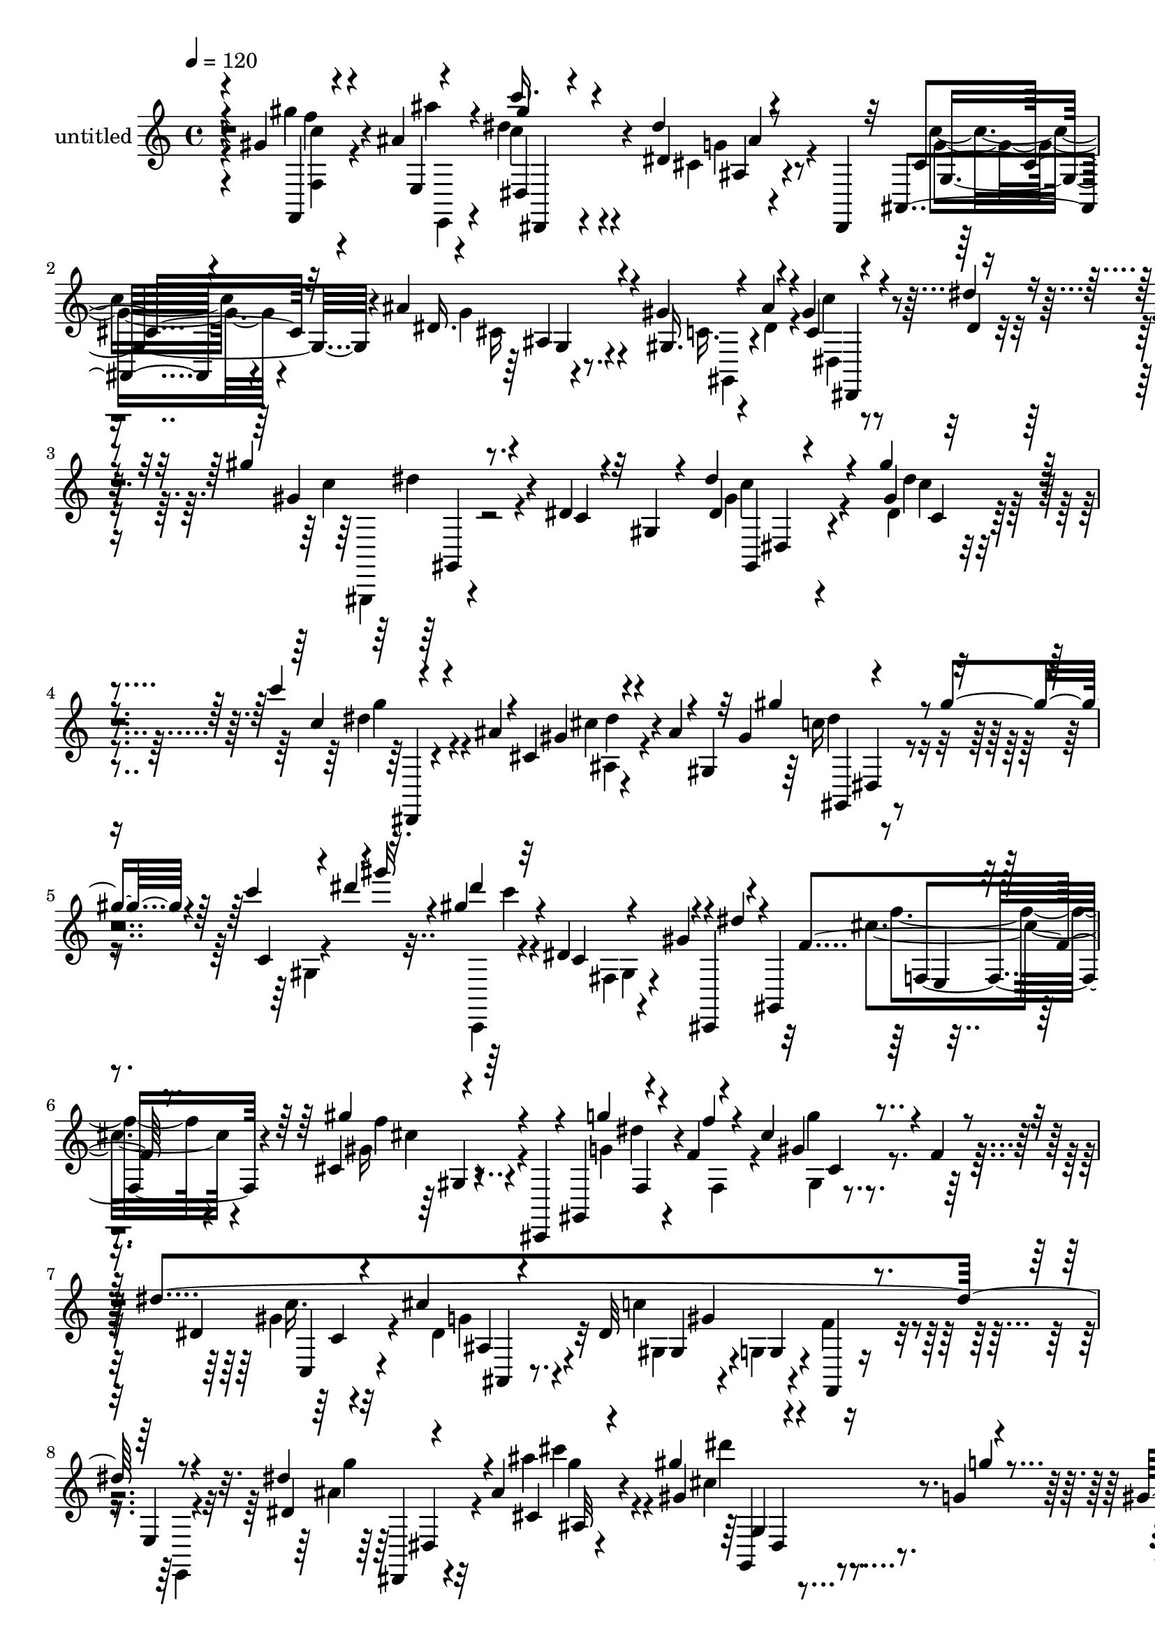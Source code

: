 % Lily was here -- automatically converted by c:/Program Files (x86)/LilyPond/usr/bin/midi2ly.py from output/midi/dh474pa.mid
\version "2.14.0"

\layout {
  \context {
    \Voice
    \remove "Note_heads_engraver"
    \consists "Completion_heads_engraver"
    \remove "Rest_engraver"
    \consists "Completion_rest_engraver"
  }
}

trackAchannelA = {


  \key c \major
    
  \set Staff.instrumentName = "untitled"
  
  \time 4/4 
  

  \key c \major
  
  \tempo 4 = 120 
  
}

trackA = <<
  \context Voice = voiceA \trackAchannelA
>>


trackBchannelA = {
  
}

trackBchannelB = \relative c {
  \voiceOne
  r4*8/120 gis''4*33/120 r4*72/120 ais4*9/120 r4*37/120 c'16. r4*102/120 dis,4*26/120 
  r8 dis,,,4*23/120 r32 ais'4*57/120 r4*99/120 ais''4*50/120 r4*94/120 gis4*83/120 
  r4*49/120 gis4*22/120 r4*43/120 dis'4*17/120 r4*51/120 gis4*48/120 
  r8. dis,4*21/120 r4*59/120 gis,4*19/120 r4*32/120 dis''4*53/120 
  r4*82/120 gis4*38/120 r4*101/120 c4*26/120 r4*64/120 ais,4*17/120 
  r4*31/120 cis,4*18/120 r4*68/120 ais'4*16/120 r4*3/120 gis,4*11/120 
  r32 gis'4*28/120 r4*68/120 gis'4*27/120 r4*17/120 c4*81/120 r4*2/120 gis'16 
  r4*16/120 gis,4*51/120 r4*95/120 dis,4*56/120 r4*16/120 cis,,4*24/120 
  r4*12/120 gis'4*52/120 r4*108/120 cis'4*16/120 r4*61/120 cis,,4*26/120 
  r4*14/120 gis'4*39/120 r4*66/120 f''4*13/120 r4*35/120 cis'4*20/120 
  r4*61/120 f,4*19/120 r4*32/120 dis'4*479/120 r8 dis4*48/120 r4*92/120 ais4*25/120 
  r4*111/120 gis'4*42/120 r4*47/120 g,4*18/120 r4*24/120 gis4*28/120 
  r8 ais4*9/120 r4*39/120 dis4*56/120 r4*39/120 c4*31/120 r4*11/120 dis4*61/120 
  r4*22/120 c'4*29/120 r4*17/120 gis4*41/120 r4*49/120 c,,4*26/120 
  r4*23/120 gis4*18/120 r4*20/120 gis'4*43/120 r4*6/120 c4*21/120 
  r4*22/120 ais4*91/120 r4*51/120 cis,4*18/120 r4*66/120 dis,4*16/120 
  r4*1/120 dis,4*17/120 r4*8/120 ais'4*31/120 r4*72/120 ais''4*44/120 
  r4*1/120 cis,4*31/120 r4*34/120 cis4*28/120 r4*35/120 gis'4*68/120 
  r4*2/120 ais4*35/120 r4*29/120 c,4*19/120 r4*41/120 dis4*10/120 
  r4*66/120 gis'4*55/120 r4*84/120 gis'4*32/120 r4*36/120 g,4*23/120 
  r4*44/120 f'4*48/120 r4*3/120 cis4*14/120 r4*9/120 f, r4*33/120 dis 
  r4*13/120 f,4*12/120 r4*39/120 cis4*38/120 r4*21/120 f,4*40/120 
  r4*77/120 f4*31/120 r4*4/120 gis4*7/120 r4*54/120 f''4*10/120 
  r4*5/120 gis,,16 r4*33/120 dis4*54/120 r4*13/120 gis'16. r4*27/120 g4*23/120 
  r4*40/120 f4*29/120 r4*43/120 dis4*46/120 r4*95/120 gis'4*27/120 
  r4*69/120 ais,4*13/120 r4*29/120 dis4*57/120 r4*87/120 c,32 r4*66/120 gis4*25/120 
  r4*37/120 gis''4*52/120 r4*83/120 c4*34/120 r4*113/120 ais4*33/120 
  r4*27/120 f,,,4*28/120 r16. g'4*33/120 r4*35/120 f4*24/120 r4*46/120 dis,4*36/120 
  r16 cis4*33/120 r4*36/120 c''4*51/120 r4*20/120 ais,,4*28/120 
  r4*41/120 gis''4*46/120 r4*36/120 gis4*37/120 r4*10/120 dis'4*20/120 
  c,4*23/120 r4*32/120 gis''4*14/120 r4*7/120 dis' r16 gis4*13/120 
  r4*2/120 c4*32/120 r4*68/120 gis,,,4*61/120 r4*1/120 gis'4*24/120 
  r4*47/120 g4*13/120 r4*6/120 cis,,4*26/120 r4*32/120 f'4*68/120 
  r4*9/120 gis,,4*8/120 r4*70/120 cis'4*16/120 r4*61/120 g'4*17/120 
  r4*81/120 f,,16. r4*74/120 cis'4*31/120 r4*8/120 gis'4*14/120 
  r4*10/120 cis4*46/120 r4*1/120 gis'4*43/120 r4*11/120 f'4*31/120 
  r4*7/120 ais4*18/120 r4*7/120 cis4*36/120 r4*12/120 ais'4*16/120 
  r4*6/120 cis,4*17/120 r4*229/120 gis,4*28/120 r4*23/120 g4*16/120 
  r4*23/120 gis4*16/120 r4*26/120 ais4*17/120 r4*27/120 dis8 r4*97/120 dis,4*24/120 
  r4*131/120 cis8 r4*93/120 ais'4*78/120 r4*81/120 gis4*62/120 
  r4*89/120 dis'4*57/120 r4*10/120 c'4*35/120 r4*39/120 gis,,,4*48/120 
  r4*106/120 dis''4*19/120 r4*54/120 gis,4*27/120 r4*36/120 c4*76/120 
  r4*2/120 dis4*46/120 r4*18/120 gis8 r4*10/120 ais4*38/120 r4*38/120 c4*54/120 
  r4*52/120 ais4*17/120 r4*27/120 cis,4*82/120 r4*14/120 ais'16 
  r4*16/120 gis4*68/120 r16 gis4*29/120 r4*17/120 c4*66/120 r4*17/120 gis'16 
  r4*19/120 dis4*57/120 r4*36/120 dis,4*26/120 r32 gis4*83/120 
  dis'4*19/120 r4*34/120 cis,,,4*46/120 r32*7 gis'''4*32/120 r4*53/120 cis,,,16 
  r4*12/120 gis'16. r4*71/120 cis''4*19/120 r4*24/120 gis'4*61/120 
  r4*29/120 cis,,,4*27/120 r4*21/120 gis''32*5 r4*69/120 g4*73/120 
  r4*70/120 gis4*214/120 r4*61/120 g16 r4*114/120 ais4*21/120 r4*123/120 gis'4*48/120 
  r4*42/120 g,4*20/120 r4*28/120 gis'4*27/120 r4*57/120 ais,4*13/120 
  r4*39/120 gis,,4*31/120 r4*12/120 gis'''4*44/120 r4*6/120 c,32 
  r4*16/120 c,4*19/120 r4*36/120 gis'4*41/120 r32 c, r4*11/120 gis'4*109/120 
  r4*33/120 c,4*38/120 r4*32/120 gis'4*27/120 r4*3/120 c32 r4*21/120 cis,4*86/120 
  r4*66/120 cis4*29/120 r4*51/120 dis,,4*20/120 r4*10/120 ais'4*81/120 
  r4*46/120 ais''4*24/120 r4*18/120 gis4*41/120 r4*25/120 g4*37/120 
  r4*38/120 gis32*5 r4*3/120 dis4*69/120 r4*1/120 gis,4*18/120 
  r4*39/120 dis'4*8/120 r4*72/120 gis'4*63/120 r4*79/120 gis'4*32/120 
  r4*42/120 g4*13/120 r4*54/120 cis,,,,,16 r4*9/120 dis''''4*29/120 
  r4*12/120 f,4*8/120 r4*31/120 dis4*28/120 r4*17/120 f,4*8/120 
  r4*37/120 dis4*35/120 r4*23/120 f,4*20/120 r4*84/120 e4*18/120 
  r4*24/120 cis'4*22/120 r4*49/120 f4*22/120 r4*48/120 dis'4*361/120 
  r32*5 gis4*36/120 r4*58/120 ais,4*7/120 r4*41/120 dis4*48/120 
  r4*97/120 dis,4*23/120 r4*119/120 gis'8 r4*86/120 c4*40/120 r4*110/120 ais4*33/120 
  r4*38/120 gis,4*28/120 r4*39/120 g4*28/120 r4*44/120 f4*24/120 
  r4*18/120 ais,,4*77/120 r4*19/120 cis'4*31/120 r4*38/120 c4*31/120 
  r4*43/120 ais'4*38/120 r4*36/120 gis4*215/120 r4*7/120 dis4*69/120 
  r4*29/120 <gis fis, >4*63/120 r4*64/120 c,4*39/120 r4*38/120 g'4*70/120 
  r4*10/120 dis4*85/120 r4*71/120 c4*28/120 r4*50/120 ais4*26/120 
  r4*83/120 gis'4*101/120 r4*29/120 f,16 r4*14/120 cis'4*18/120 
  r4*29/120 cis'4*18/120 r4*3/120 gis4*20/120 r4*2/120 f'4*22/120 
  r4*20/120 f,4*22/120 r4*8/120 f'16. r4*2/120 cis'4*14/120 r4*12/120 f,4*27/120 
  r4*32/120 gis'4*19/120 r32 cis4*14/120 r4*232/120 gis,,4*21/120 
  r4*23/120 g4*17/120 r4*24/120 e,16 r4*5/120 ais'4*19/120 r4*26/120 dis4*67/120 
  r4*95/120 dis16. r4*123/120 cis,4*92/120 r4*85/120 cis4*103/120 
  r4*83/120 gis'4*99/120 r4*2/120 dis4*76/120 r4*6/120 c'4*19/120 
  r4*70/120 dis32 r4*91/120 gis4*79/120 r4*121/120 gis'4*22/120 
}

trackBchannelBvoiceB = \relative c {
  \voiceThree
  r4*9/120 f,4*40/120 r4*67/120 e'4*18/120 r4*25/120 gis''4*51/120 
  r4*100/120 dis,4*22/120 r4*111/120 cis4*71/120 r32*5 dis16. r4*99/120 gis,16. 
  r4*24/120 ais'4*49/120 r4*13/120 c,4*14/120 r4*53/120 dis4*7/120 
  r4*59/120 gis4*57/120 r4*82/120 c,4*24/120 r32*7 dis4*33/120 
  r4*104/120 gis4*16/120 r4*125/120 c4*28/120 r4*107/120 gis4*19/120 
  r4*114/120 gis'4*52/120 r4*86/120 c,,4*16/120 r4*26/120 dis''4*42/120 
  r16. dis4*42/120 r32*7 c,,4*10/120 r4*22/120 gis'4*39/120 r4*3/120 dis'4*22/120 
  r4*28/120 f,4*52/120 r8. gis'4*33/120 r4*100/120 g4*39/120 r4*52/120 f4*11/120 
  r4*36/120 gis,4*13/120 r4 dis4*64/120 r4*74/120 cis'4*56/120 
  r4*83/120 dis,32*11 r4*28/120 e,4*20/120 r4*48/120 dis'4*23/120 
  r4*116/120 cis4*24/120 r4*114/120 gis'4*38/120 r4*51/120 g'4*18/120 
  r4*24/120 gis4*32/120 r4*56/120 ais4*9/120 r4*39/120 c4*53/120 
  r4*83/120 f,,4*14/120 r4*22/120 gis'4*38/120 r4*58/120 c,4*41/120 
  r4*96/120 dis,4*51/120 r4*11/120 dis,,16 r4*3/120 ais'4*53/120 
  r4*122/120 dis'4*26/120 r4*109/120 c'4*50/120 r4*82/120 gis4*41/120 
  r4*33/120 g16 r4*33/120 c,4*73/120 r4*61/120 c'4*22/120 r4*38/120 dis4*7/120 
  r4*69/120 gis,16 r4*109/120 gis'4*25/120 r4*54/120 cis,,,4*29/120 
  r4*28/120 cis,4*24/120 r4*10/120 dis''''4*24/120 r4*64/120 cis,4*25/120 
  r4*88/120 cis,,4*8/120 r4*34/120 cis,4*39/120 r4*96/120 gis''''4*46/120 
  r4*108/120 gis,,,4*42/120 r4*93/120 c'32 r4*119/120 dis'8 r4*81/120 gis,32 
  r4*84/120 ais'4*11/120 r4*28/120 c,4*65/120 r4*87/120 dis4*19/120 
  r4*118/120 gis,4*29/120 r32*7 c4*36/120 r4*110/120 ais16. r4*22/120 f,4*27/120 
  r4*39/120 ais'4*191/120 r32 cis,,4*33/120 r4*32/120 cis'4*80/120 
  r4*63/120 c4*22/120 r4*87/120 c'4*29/120 r4*5/120 gis4*9/120 
  r4*3/120 fis4*17/120 r4*42/120 c''4*10/120 r4*58/120 gis,,,4*27/120 
  r4*130/120 fis''4*16/120 r4*57/120 g'4*0/120 r32*5 gis,4*68/120 
  r4*86/120 gis4*23/120 r4*53/120 g'4*20/120 r4*79/120 gis,4*88/120 
  r4*59/120 f,4*21/120 r4*40/120 f'4*47/120 r4*38/120 gis'16 r4*46/120 f'4*37/120 
  r4*257/120 gis,4*26/120 r4*27/120 g4*8/120 r4*29/120 gis4*14/120 
  r4*28/120 ais4*11/120 r4*32/120 gis4*50/120 r4*107/120 dis4*27/120 
  r4*127/120 c4*49/120 r4*106/120 cis,4*61/120 r4*98/120 gis4*65/120 
  r4*85/120 dis'4*22/120 r4*11/120 gis'4*64/120 r16. gis8 r4*93/120 c,,4*16/120 
  r4 gis,4*50/120 r4*92/120 gis'4*21/120 r4*125/120 cis4*56/120 
  r4*94/120 gis'4*83/120 r4*21/120 gis,4*23/120 r4*17/120 c4*40/120 
  r4*103/120 gis4*22/120 r32 dis''4*39/120 r4*56/120 c,,,4*44/120 
  r4*91/120 c''4*19/120 r4*21/120 c'4*39/120 r4*55/120 f4*63/120 
  r4*89/120 gis4*35/120 r4*111/120 g4*70/120 r4*28/120 f4*49/120 
  r4*2/120 cis,32 r4*66/120 f'4*36/120 r4*12/120 dis16*17 r4*52/120 dis4*42/120 
  r4*102/120 ais'4*25/120 r4*117/120 gis,4*50/120 r4*42/120 g'4*16/120 
  r4*33/120 cis,,4*10/120 r4*70/120 ais''4*14/120 r4*43/120 c8 
  r4*6/120 dis,4*29/120 r4*40/120 c4*59/120 r4*8/120 dis,16 r4*33/120 gis,,4*50/120 
  r4*88/120 gis'4*16/120 r4*10/120 dis'4*65/120 r4*5/120 ais,4*91/120 
  r4*99/120 dis'4*36/120 r4*99/120 c'4*68/120 r32*5 cis,4*29/120 
  r4*38/120 cis16 r16. gis,8 r4*9/120 ais''4*51/120 r4*17/120 gis4*20/120 
  r4*48/120 dis'32 r4*65/120 gis,4*32/120 r4*109/120 gis'4*27/120 
  r4*46/120 g32 r4*54/120 f'4*47/120 r4*3/120 cis4*16/120 r4*62/120 cis,,4*20/120 
  r4*63/120 cis16 r4*32/120 cis,,4*29/120 r4*68/120 f'4*37/120 
  r4*7/120 gis'4*14/120 r4*126/120 dis4*69/120 r4*79/120 dis4*65/120 
  r4*84/120 dis4*38/120 r4*101/120 gis4*17/120 r4*78/120 gis,4*24/120 
  r4*26/120 c''4*31/120 r4*110/120 dis,4*39/120 r4*103/120 gis,4*40/120 
  r4*107/120 c4*55/120 r4*94/120 ais4*36/120 r4*38/120 gis'4*26/120 
  r4*39/120 dis4*22/120 r4*55/120 dis,,,4*20/120 r4*43/120 dis'' 
  r4*94/120 c'4*37/120 r4*48/120 gis,4*29/120 r4*36/120 dis4*144/120 
  r4*3/120 f4*113/120 r4*11/120 gis,8. r4*86/120 gis''4*46/120 
  r16 dis4*28/120 r4*52/120 f4*108/120 r4*48/120 f r4*139/120 gis,4*65/120 
  r4*81/120 gis4*27/120 r4*11/120 gis'16 r4*37/120 cis4*21/120 
  r4*2/120 cis,4*35/120 r4*2/120 cis'16 r4*11/120 gis'4*35/120 
  r4*37/120 cis4*36/120 r4*22/120 f32 r4*5/120 cis4*21/120 r4*227/120 cis,4*13/120 
  r4*33/120 g'4*10/120 r4*27/120 gis,32 r4*26/120 ais'4*6/120 r4*36/120 dis,,,4*63/120 
  r4*97/120 dis'4*59/120 r4*107/120 c'4*78/120 r4*2/120 dis,,,4*14/120 
  r4*85/120 ais'''4*102/120 r4*84/120 c,4*100/120 r4*81/120 c4*14/120 
  r4*78/120 dis4*3/120 r4*104/120 gis4*47/120 r4*149/120 dis4*23/120 
}

trackBchannelBvoiceC = \relative c {
  \voiceFour
  r4*9/120 gis'''4*41/120 r4*68/120 ais4*9/120 r4*32/120 dis,4*54/120 
  r4*98/120 cis,4*20/120 r4*116/120 c'4*47/120 r4*96/120 g4*37/120 
  r4*107/120 c,16. r4*24/120 dis4*56/120 r4*8/120 c'4*16/120 r4*118/120 c4*55/120 
  r4*213/120 gis4*37/120 r4*98/120 dis4*21/120 r4*119/120 dis'4*39/120 
  r4*98/120 cis4*19/120 r4*117/120 c16 r4*107/120 gis,4*13/120 
  r4*115/120 c,,4*37/120 r4*109/120 fis'4*17/120 r4*108/120 cis''4*58/120 
  r4*82/120 gis16 r4*103/120 g4*43/120 r4*51/120 f,4*36/120 r4*7/120 g''4*11/120 
  r4*122/120 gis,4*65/120 r32*5 dis4*62/120 r32*5 c'4*174/120 r4*21/120 e,,,4*19/120 
  r4*47/120 ais''4*33/120 r32*7 ais'4*27/120 r4*116/120 cis,4*39/120 
  r4*88/120 cis,4*19/120 r4*72/120 gis4*20/120 r4*26/120 c'4*46/120 
  r4*92/120 dis,4*18/120 r4*113/120 c,,4*35/120 r4*230/120 cis''4*65/120 
  r4*77/120 ais4*17/120 r4*116/120 cis4*43/120 r4*91/120 ais4*31/120 
  r4*43/120 gis16 r4*33/120 dis4*52/120 r4*16/120 dis'4*26/120 
  r4*38/120 gis4*10/120 r4*130/120 dis'4*41/120 r4*96/120 c'4*27/120 
  r4*161/120 gis4*16/120 r4*66/120 cis,,4*17/120 r4*261/120 gis'4*39/120 
  r4*112/120 ais4*61/120 r4*76/120 gis,32 r4*122/120 c'4*40/120 
  r4*99/120 gis,4*18/120 r4 gis''4*49/120 r4*101/120 dis,4*12/120 
  r4*129/120 gis,,4*32/120 r4*99/120 dis'''4*47/120 r4*101/120 g16 
  r4*100/120 g,,,4*31/120 r4*35/120 f4*24/120 r4*46/120 cis''4*62/120 
  r4*81/120 c,4*21/120 r4*43/120 ais,4*21/120 r4*51/120 gis4*34/120 
  r4 dis''''4*19/120 r4*114/120 gis''4*23/120 r4*129/120 gis,,4*23/120 
  r4*125/120 f4*55/120 r4*98/120 f4*23/120 r4*156/120 gis4*63/120 
  r4*99/120 ais,,4*13/120 r4*72/120 ais'4*19/120 r4*106/120 gis''16 
  r4*258/120 e,,,,4*104/120 r4*70/120 c'''4*64/120 r4*95/120 gis4*27/120 
  r4*126/120 g4*56/120 r4*99/120 dis,4*62/120 r4*96/120 dis'16. 
  r4*181/120 gis,4*43/120 r4*25/120 gis'''4*42/120 r4*250/120 dis,,,4*22/120 
  r4 c'4*28/120 r4*113/120 dis,,4*39/120 r4*111/120 g'4*26/120 
  r4*119/120 gis,4*47/120 r4*97/120 c'4*14/120 r4*253/120 fis,4*26/120 
  r4*46/120 cis4*34/120 r16 f'4*51/120 r4*97/120 cis32 r4*133/120 gis'4*96/120 
  r4*10/120 f,4*43/120 r4*128/120 c''4*68/120 r4*72/120 ais,,4*70/120 
  r4*74/120 c''4*193/120 r4*11/120 e,,,4*13/120 r8 dis,4*25/120 
  r4*119/120 cis'''4*23/120 r4*122/120 g,4*42/120 r4*96/120 gis''4*16/120 
  r4*70/120 gis,4*26/120 r4*27/120 dis4*23/120 r4*241/120 dis4*51/120 
  r4*152/120 dis,4*21/120 r4*46/120 g''4*108/120 r16. ais,4*17/120 
  r4*118/120 cis4*88/120 r4*57/120 g4*28/120 r4*43/120 g4*36/120 
  r4*35/120 dis4*67/120 r4*70/120 c'4*16/120 r4*132/120 c'4*39/120 
  r4*103/120 c,32 r8 cis,4*32/120 r4*86/120 gis'''4*23/120 r4*53/120 cis,4*18/120 
  r4*86/120 gis,4*25/120 r4*156/120 gis''4*13/120 r4*128/120 c,,4*63/120 
  r4*85/120 cis'4*71/120 r4*78/120 c4*43/120 r4*98/120 c4*20/120 
  r4*122/120 gis'4*35/120 r4*106/120 c,,4*18/120 r4*128/120 f,,4*39/120 
  r4*104/120 dis''4*23/120 r4*128/120 ais,4*40/120 r4*96/120 cis''4*27/120 
  r4*114/120 dis4*32/120 r4*106/120 ais,4*24/120 r4*125/120 c4*71/120 
  r4*62/120 gis,4*81/120 r16 dis'4*41/120 r16 c'4*66/120 r4*66/120 gis4*20/120 
  r4*143/120 cis,,4*73/120 r4*78/120 f'8. r4*95/120 cis'4*83/120 
  r4*193/120 gis''32 r4*24/120 gis,4*19/120 r4*92/120 gis'4*16/120 
  r4*306/120 gis4*19/120 r4*69/120 gis4*7/120 r4*72/120 gis4*50/120 
  r4*113/120 c,,4*5/120 r4*161/120 gis'4*78/120 r4*99/120 dis4*91/120 
  r4*96/120 gis,,,4*122/120 r4*59/120 gis'''4*11/120 r4*80/120 c,,,4*103/120 
  r4*3/120 gis4*49/120 r4*148/120 gis''''4*12/120 
}

trackBchannelBvoiceD = \relative c {
  \voiceTwo
  r4*10/120 <c'' f,, >4*34/120 r4*77/120 e,,,4*12/120 r4*26/120 c'''4*62/120 
  r4*93/120 g4*24/120 r4*110/120 g4*49/120 r4*95/120 cis,16 r4*115/120 gis,4*49/120 
  r4*82/120 dis'4*10/120 r4*126/120 gis,,4*20/120 r4*247/120 c'''4*35/120 
  r4*102/120 dis4*22/120 r4*116/120 g4*28/120 r4*110/120 ais,,4*9/120 
  r4*127/120 dis'4*38/120 r4*229/120 c'4*36/120 r4*108/120 gis,,4*11/120 
  r4*113/120 f''4*55/120 r4*85/120 f4*16/120 r4*118/120 dis4*40/120 
  r4*95/120 gis,,4*7/120 r4*126/120 c'16. r4*96/120 g4*56/120 r4*82/120 gis,4*21/120 
  r4*38/120 g4*18/120 r4*49/120 f'4*22/120 r4*113/120 g'4*27/120 
  r4*113/120 cis4*25/120 r4*116/120 dis4*34/120 r4*93/120 cis4*26/120 
  r4*111/120 gis'4*55/120 r4*83/120 c,,4*14/120 r4*380/120 dis4*59/120 
  r4*220/120 dis4*57/120 r4*86/120 dis4*21/120 r4*107/120 gis,,4*43/120 
  r4*85/120 gis'4*17/120 r4*126/120 c,,16 r4*107/120 fis'4*25/120 
  r4*245/120 gis'4*19/120 r4*261/120 cis4*50/120 r4*97/120 dis4*78/120 
  r32*13 gis,16. r4*96/120 c4*11/120 r4*126/120 
  | % 15
  c'4*43/120 r4*248/120 dis,,,4*34/120 r4*98/120 f'4*25/120 r4*121/120 dis,,4*25/120 
  r4*107/120 cis''4*50/120 r4*87/120 dis,4*33/120 r4*108/120 c,4*20/120 
  r4*44/120 ais'''4*40/120 r4*32/120 dis,16 r4*123/120 c'4*8/120 
  r4*3/120 gis'4*10/120 r4*118/120 fis,,4*25/120 r4*125/120 c''4*7/120 
  r4*136/120 cis,,4*69/120 r4*89/120 f''4*10/120 r32*11 cis,4*56/120 
  r4*338/120 cis''''4*24/120 r4*244/120 e,,,,4*39/120 r4*57/120 e4*22/120 
  r4*59/120 c'''4*40/120 r4*114/120 c,4*19/120 r4*136/120 f,4*56/120 
  r4*98/120 dis4*58/120 r4*101/120 gis,,4*40/120 r4*202/120 dis''''32 
  r4*612/120 g,,4*80/120 r4*69/120 ais,4*25/120 r4*123/120 dis,4*54/120 
  r4*356/120 gis4*16/120 r4*121/120 cis'4*55/120 r4*92/120 cis4*20/120 
  r4*126/120 dis4*72/120 r4*63/120 gis,,4*21/120 r4*121/120 c,,4*80/120 
  r4*61/120 cis'''32*7 r4*38/120 gis,,,4*27/120 r4*34/120 g4*18/120 
  r4*56/120 f'4*11/120 r8 e,4*16/120 r4*55/120 ais'''4*29/120 r4*115/120 cis4*28/120 
  r4*122/120 dis4*42/120 r4*92/120 ais,4*14/120 r4*389/120 c4*80/120 
  r4*191/120 g4*81/120 r4*209/120 dis'4*81/120 r4*61/120 ais4*21/120 
  r4*119/120 c4*74/120 r4*63/120 c'4*19/120 r4*130/120 dis4*47/120 
  r4*96/120 fis,,4*26/120 r4*246/120 gis4*14/120 r4*407/120 gis'4*71/120 
  r4*78/120 g8 r4*92/120 gis4*41/120 r4*98/120 f4*13/120 r4*128/120 c'16. 
  r4*96/120 gis4*26/120 r4*121/120 c4*34/120 r4*108/120 dis4*47/120 
  r4*108/120 cis4*42/120 r4*89/120 g'4*18/120 r4*126/120 g,,4*64/120 
  r4*72/120 dis'4*49/120 r4*99/120 gis,,4*84/120 r4*50/120 cis'4*118/120 
  r4*197/120 fis,4*17/120 r4*211/120 cis'16. r4*228/120 f,,4*57/120 
  r4*691/120 f'4*23/120 r4*61/120 e,4*18/120 r4*63/120 c'''4*65/120 
  r4*96/120 gis4*46/120 r4 f4*83/120 r4*94/120 g4*83/120 r32*7 gis,4*187/120 
  r4*194/120 c''4*48/120 r4*146/120 c4*20/120 
}

trackBchannelBvoiceE = \relative c {
  r4*10/120 f''4*41/120 r4*118/120 dis,,4*55/120 r4*93/120 ais'4*17/120 
  r4*119/120 g4*71/120 r4*72/120 ais4*28/120 r4*247/120 dis,,4*14/120 
  r4*121/120 dis'''4*52/120 r4*215/120 gis,,,4*32/120 r4*104/120 c''4*12/120 
  r4*128/120 dis,,,4*19/120 r4*117/120 dis'''4*17/120 r4*122/120 gis,,,4*27/120 
  r4*508/120 f'4*57/120 r4*80/120 cis''4*25/120 r4*113/120 f,,4*49/120 
  r4*85/120 cis'4*8/120 r4*125/120 c,4*66/120 r4*72/120 ais'4*57/120 
  r4*82/120 gis4*21/120 r4*38/120 g4*18/120 r4*49/120 f,4*22/120 
  r4*115/120 dis4*23/120 r4*114/120 ais''32 r4*128/120 g,4*32/120 
  r4*96/120 dis'''4*27/120 r4*110/120 gis,,,16 r4*503/120 g'4*95/120 
  r4*181/120 g4*46/120 r32*33 c4*26/120 r4*111/120 gis,4*18/120 
  r4*254/120 gis4*18/120 r4*260/120 cis4*14/120 r4*136/120 c'4*58/120 
  r4*217/120 c,,,4*36/120 r4*101/120 dis'''4*17/120 r4*123/120 gis,,,4*37/120 
  r4*250/120 dis'''16 r4*103/120 gis4*27/120 r4*121/120 cis,4*29/120 
  r4*103/120 g4*47/120 r4*87/120 dis4*56/120 r4*85/120 dis4*51/120 
  r4*87/120 gis,,4*40/120 r4*113/120 dis''4*9/120 r32*9 gis''32 
  r4*127/120 dis,4*13/120 r4*134/120 cis4*64/120 r4*91/120 cis4*18/120 
  r4*158/120 f4*55/120 r4*606/120 b,4*13/120 r4*164/120 dis,,4*59/120 
  r4*98/120 dis4*23/120 r4*129/120 dis,,4*32/120 r4*123/120 g'''4*51/120 
  r4*108/120 c,16 r4*1683/120 gis,4*42/120 r4*103/120 f'''16 r4*121/120 f,,4*58/120 
  r32*5 gis'4*44/120 r4*100/120 c,,4*67/120 r4*71/120 ais,4*66/120 
  r4*78/120 gis'4*21/120 r4*40/120 g4*17/120 r4*55/120 f,4*17/120 
  r4*126/120 cis''''16 r4*116/120 g'4*14/120 r4*134/120 cis,4*46/120 
  r4*87/120 dis4*21/120 r4*654/120 ais32*7 r4*186/120 g,32*5 r4*491/120 c,,4*32/120 
  r4*112/120 gis''4*18/120 r4*257/120 gis'4*17/120 r4*399/120 gis,4*77/120 
  r4*76/120 ais,4*47/120 r4*103/120 gis4*40/120 r4*98/120 dis'''4*29/120 
  r4*112/120 gis,,,4*29/120 r4*115/120 c''4*19/120 r4*125/120 dis,,4*54/120 
  r4*89/120 gis''4*34/120 r4*122/120 gis,,4*63/120 r4*70/120 cis4*17/120 
  r4*124/120 g'4*32/120 r32*7 g,4*17/120 r4*193/120 dis'4*64/120 
  r4*549/120 gis,,4*71/120 r4*205/120 f'4*70/120 r4*676/120 f,4*27/120 
  r4*137/120 dis4*46/120 r4*115/120 c'''4*33/120 r4*133/120 dis,,4*79/120 
  r4*107/120 dis,4*76/120 r4*192/120 ais'''4*64/120 r16 dis,,,4*78/120 
  r4*121/120 dis'''4*52/120 r4*143/120 dis'4*9/120 
}

trackBchannelBvoiceF = \relative c {
  r4*171/120 dis,4*37/120 r4*111/120 ais'''4*18/120 r4*261/120 g,4*25/120 
  r4*387/120 gis,4*26/120 r2 dis'4*24/120 r4*114/120 c'4*13/120 
  r4*400/120 dis,4*26/120 r4*509/120 e4*9/120 r4*129/120 gis4*11/120 
  r4*394/120 c4*64/120 r4*74/120 ais,4*48/120 r8. gis''4*163/120 
  r4*98/120 dis,4*35/120 r4*101/120 g''4*20/120 r4*123/120 g,,4*58/120 
  r4*72/120 ais4*9/120 r4*127/120 dis,4*29/120 r4*506/120 g4*77/120 
  r4*201/120 
  | % 11
  g4*46/120 r4*629/120 c4*14/120 r4*1099/120 c4*11/120 r4*128/120 gis4*48/120 
  r2 c'4*23/120 r4*110/120 dis,4*28/120 r4*119/120 dis,4*24/120 
  r4*108/120 dis'4*42/120 r4*93/120 g4*46/120 r4*94/120 g4*37/120 
  r4*842/120 gis,4*12/120 r4*164/120 f4*68/120 r4*597/120 e''4*10/120 
  r32*11 dis,,,4*40/120 r4*115/120 c''4*9/120 r4*141/120 dis,,4*42/120 
  r4*116/120 ais''4*42/120 r4*118/120 dis,4*42/120 r4*1817/120 gis4*13/120 
  r4*267/120 cis'4*73/120 r4*634/120 cis,,,,4*3/120 r4*137/120 ais'''4*22/120 
  r4*127/120 dis,4*42/120 r4*92/120 cis''4*13/120 r4*1662/120 c'4*13/120 
  r4*683/120 c,,,4*66/120 r4*84/120 ais'4*48/120 r4*101/120 gis4*51/120 
  r4*87/120 dis'4*18/120 r4*123/120 dis,4*28/120 r4*260/120 dis''4*36/120 
  r4*108/120 c,4*24/120 r4*131/120 f'4*23/120 r4*110/120 ais,,4*22/120 
  r4*119/120 cis'4*25/120 r4*111/120 g4*34/120 r4*1976/120 c'4*42/120 
  r4*539/120 dis,,,,,32 r4*479/120 gis'4*49/120 r4*145/120 c'''4*9/120 
}

trackBchannelBvoiceG = \relative c {
  r4*3726/120 dis4*36/120 r4*93/120 g4*10/120 r4*1614/120 dis'''4*6/120 
  r4*1249/120 dis,,,4*23/120 r4*396/120 c'4*24/120 r4*1405/120 f,4*12/120 
  r4*164/120 cis''4*61/120 r4*934/120 gis,4*14/120 r4*297/120 g4*41/120 
  r4*1976/120 f4*16/120 r4*969/120 dis,4*22/120 r4*124/120 g'4*17/120 
  r4*128/120 g4*56/120 r4*1754/120 dis'''4*6/120 r4*989/120 dis,,,4*37/120 
  r4*100/120 c'4*24/120 r4*408/120 c,4*37/120 r4*261/120 f4*40/120 
  r4*3649/120 gis'4*12/120 
}

trackB = <<
  \context Voice = voiceA \trackBchannelA
  \context Voice = voiceB \trackBchannelB
  \context Voice = voiceC \trackBchannelBvoiceB
  \context Voice = voiceD \trackBchannelBvoiceC
  \context Voice = voiceE \trackBchannelBvoiceD
  \context Voice = voiceF \trackBchannelBvoiceE
  \context Voice = voiceG \trackBchannelBvoiceF
  \context Voice = voiceH \trackBchannelBvoiceG
>>


\score {
  <<
    \context Staff=trackB \trackA
    \context Staff=trackB \trackB
  >>
  \layout {}
  \midi {}
}
